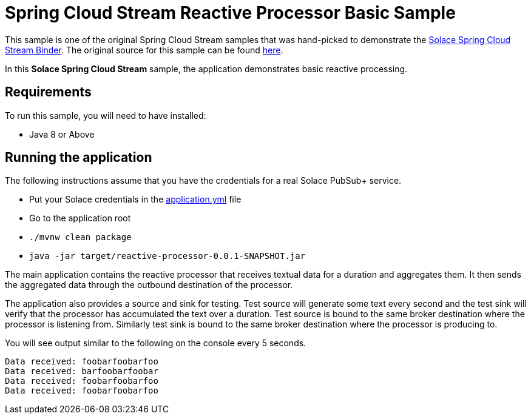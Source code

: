 Spring Cloud Stream Reactive Processor Basic Sample
==================================================

This sample is one of the original Spring Cloud Stream samples that was hand-picked to demonstrate the link:https://github.com/SolaceDev/spring-cloud-stream-binder-solace[Solace Spring Cloud Stream Binder]. The original source for this sample can be found link:https://github.com/spring-cloud/spring-cloud-stream-samples/tree/master/processor-samples/reactive-processor[here].

In this *Solace Spring Cloud Stream* sample, the application demonstrates basic reactive processing.

## Requirements

To run this sample, you will need to have installed:

* Java 8 or Above

## Running the application

The following instructions assume that you have the credentials for a real Solace PubSub+ service.

* Put your Solace credentials in the link:src/main/resources/application.yml[application.yml] file
* Go to the application root
* `./mvnw clean package`
* `java -jar target/reactive-processor-0.0.1-SNAPSHOT.jar`

The main application contains the reactive processor that receives textual data for a duration and aggregates them.
It then sends the aggregated data through the outbound destination of the processor.

The application also provides a source and sink for testing.
Test source will generate some text every second and the test sink will verify that the processor has accumulated the text over a duration.
Test source is bound to the same broker destination where the processor is listening from.
Similarly test sink is bound to the same broker destination where the processor is producing to.

You will see output similar to the following on the console every 5 seconds.

```
Data received: foobarfoobarfoo
Data received: barfoobarfoobar
Data received: foobarfoobarfoo
Data received: foobarfoobarfoo
```

